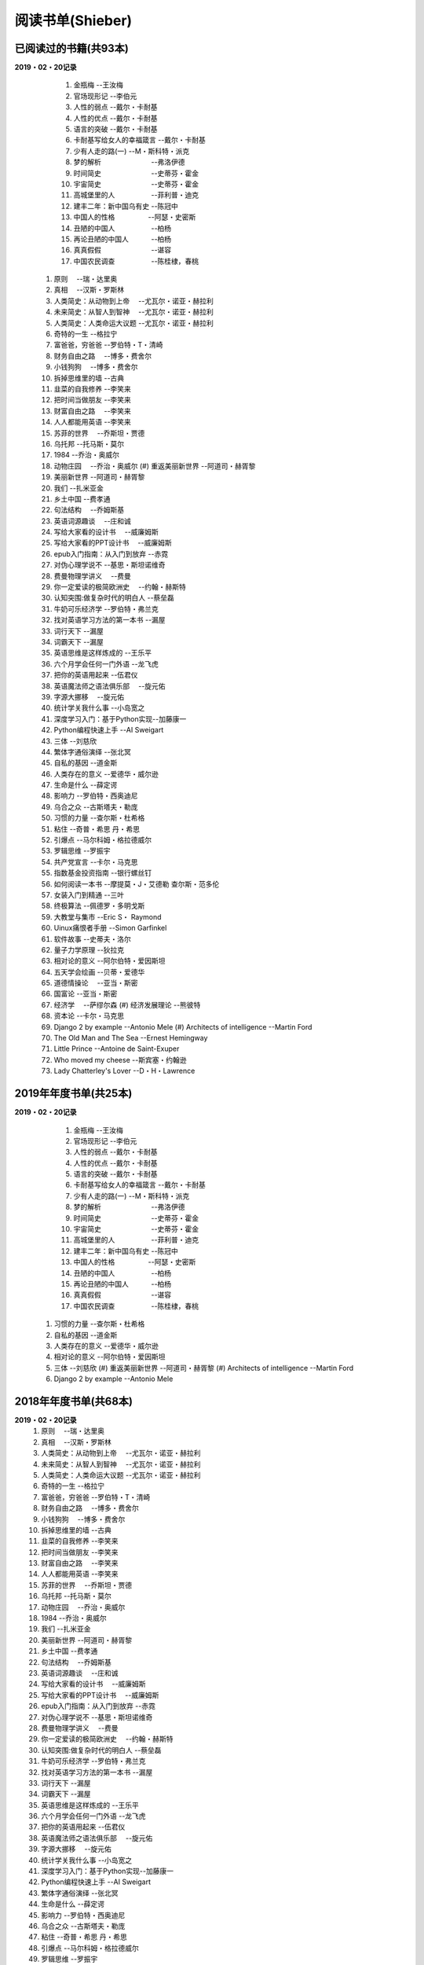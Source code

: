 阅读书单(Shieber)
^^^^^^^^^^^^^^^^^^^^^^^^^^^^^^^^^^

已阅读过的书籍(共93本)
-------------------------------------------
**2019・02・20记录**   
	(1) 金瓶梅                		--王汝梅
	(#) 官场现形记            		--李伯元
	(#) 人性的弱点            		--戴尔・卡耐基
	(#) 人性的优点            		--戴尔・卡耐基
	(#) 语言的突破            		--戴尔・卡耐基
	(#) 卡耐基写给女人的幸福箴言    --戴尔・卡耐基
	(#) 少有人走的路(一)      		--M・斯科特・派克
	(#) 梦的解析　　　　　　　		--弗洛伊德 
	(#) 时间简史　　　　　　　		--史蒂芬・霍金
	(#) 宇宙简史　　　　　　　		--史蒂芬・霍金
	(#) 高城堡里的人　　　　　		--菲利普・迪克
	(#) 建丰二年：新中国乌有史      --陈冠中
	(#) 中国人的性格 　 　　　		--阿瑟・史密斯
	(#) 丑陋的中国人　　　　　		--柏杨
	(#) 再论丑陋的中国人　　　		--柏杨
	(#) 真真假假　　　　　　　		--谌容
	(#) 中国农民调查　　　　　		--陈桂棣，春桃
    (#) 原则　					 	--瑞・达里奥
    (#) 真相　					 	--汉斯・罗斯林
    (#) 人类简史：从动物到上帝　 	--尤瓦尔・诺亚・赫拉利
    (#) 未来简史：从智人到智神　 	--尤瓦尔・诺亚・赫拉利
    (#) 人类简史：人类命运大议题 	--尤瓦尔・诺亚・赫拉利
    (#) 奇特的一生               	--格拉宁
    (#) 富爸爸，穷爸爸              --罗伯特・T・清崎
    (#) 财务自由之路　			 	--博多・费舍尔
    (#) 小钱狗狗　    			 	--博多・费舍尔 
    (#) 拆掉思维里的墙   		 	--古典
    (#) 韭菜的自我修养 	 		 	--李笑来
    (#) 把时间当做朋友 			 	--李笑来
    (#) 财富自由之路　 			 	--李笑来
    (#) 人人都能用英语 			 	--李笑来
    (#) 苏菲的世界　                --乔斯坦・贾德
    (#) 乌托邦                      --托马斯・莫尔
    (#) 1984                        --乔治・奥威尔
    (#) 动物庄园　				 	--乔治・奥威尔
	(#) 重返美丽新世界              --阿道司・赫胥黎
    (#) 美丽新世界                  --阿道司・赫胥黎
    (#) 我们                        --扎米亚金
    (#) 乡土中国 				 	--费孝通
    (#) 句法结构　				 	--乔姆斯基
    (#) 英语词源趣谈　			 	--庄和诚
    (#) 写给大家看的设计书　	 	--威廉姆斯
    (#) 写给大家看的PPT设计书　	 	--威廉姆斯
    (#) epub入门指南：从入门到放弃  --赤霓
    (#) 对伪心理学说不              --基思・斯坦诺维奇
    (#) 费曼物理学讲义　		 	--费曼
    (#) 你一定爱读的极简欧洲史　    --约翰・赫斯特
    (#) 认知突围:做复杂时代的明白人 --蔡垒磊
    (#) 牛奶可乐经济学              --罗伯特・弗兰克
    (#) 找对英语学习方法的第一本书  --漏屋
    (#) 词行天下 				 	--漏屋
    (#) 词霸天下 				 	--漏屋
    (#) 英语思维是这样炼成的        --王乐平
    (#) 六个月学会任何一门外语   	--龙飞虎
    (#) 把你的英语用起来            --伍君仪
    (#) 英语魔法师之语法俱乐部　 	--旋元佑
    (#) 字源大挪移　			 	--旋元佑
    (#) 统计学关我什么事 		 	--小岛宽之
    (#) 深度学习入门：基于Python实现--加藤康一
    (#) Python编程快速上手          --AI Sweigart 
    (#) 三体                        --刘慈欣
    (#) 繁体字通俗演绎              --张北冥
    (#) 自私的基因                  --道金斯
    (#) 人类存在的意义              --爱德华・威尔逊
    (#) 生命是什么                  --薛定谔
    (#) 影响力                      --罗伯特・西奥迪尼
    (#) 乌合之众                    --古斯塔夫・勒庞
    (#) 习惯的力量                  --查尔斯・杜希格
    (#) 粘住                        --奇普・希思 丹・希思
    (#) 引爆点                      --马尔科姆・格拉德威尔
    (#) 罗辑思维                    --罗振宇
    (#) 共产党宣言                  --卡尔・马克思
    (#) 指数基金投资指南            --银行螺丝钉
    (#) 如何阅读一本书              --摩提莫・J・艾德勒 查尔斯・范多伦
    (#) 女装入门到精通              --三叶
    (#) 终极算法                    --佩德罗・多明戈斯
    (#) 大教堂与集市                --Eric S・ Raymond
    (#) Uinux痛恨者手册             --Simon Garfinkel
    (#) 软件故事                    --史蒂夫・洛尔
    (#) 量子力学原理                --狄拉克
    (#) 相对论的意义                --阿尔伯特・爱因斯坦
    (#) 五天学会绘画                --贝蒂・爱德华
    (#) 道德情操论　			 	--亚当・斯密
    (#) 国富论                      --亚当・斯密
    (#) 经济学　				 	--萨缪尔森
	(#) 经济发展理论          		--熊彼特
    (#) 资本论                      --卡尔・马克思
    (#) Django 2 by example         --Antonio Mele
	(#) Architects of intelligence  --Martin Ford 
    (#) The Old Man and The Sea     --Ernest Hemingway
    (#) Little Prince               --Antoine de Saint-Exuper
    (#) Who moved my cheese         --斯宾塞・约翰逊
    (#) Lady Chatterley's Lover     --D・H・Lawrence


2019年年度书单(共25本)
-------------------------------------------
**2019・02・20记录**   
	(1) 金瓶梅                		--王汝梅
	(#) 官场现形记            		--李伯元
	(#) 人性的弱点            		--戴尔・卡耐基
	(#) 人性的优点            		--戴尔・卡耐基
	(#) 语言的突破            		--戴尔・卡耐基
	(#) 卡耐基写给女人的幸福箴言    --戴尔・卡耐基
	(#) 少有人走的路(一)      		--M・斯科特・派克
	(#) 梦的解析　　　　　　　		--弗洛伊德 
	(#) 时间简史　　　　　　　		--史蒂芬・霍金
	(#) 宇宙简史　　　　　　　		--史蒂芬・霍金
	(#) 高城堡里的人　　　　　		--菲利普・迪克
	(#) 建丰二年：新中国乌有史      --陈冠中
	(#) 中国人的性格 　 　　　		--阿瑟・史密斯
	(#) 丑陋的中国人　　　　　		--柏杨
	(#) 再论丑陋的中国人　　　		--柏杨
	(#) 真真假假　　　　　　　		--谌容
	(#) 中国农民调查　　　　　		--陈桂棣，春桃
    (#) 习惯的力量                  --查尔斯・杜希格
    (#) 自私的基因                  --道金斯
    (#) 人类存在的意义              --爱德华・威尔逊
    (#) 相对论的意义                --阿尔伯特・爱因斯坦
    (#) 三体                        --刘慈欣
	(#) 重返美丽新世界              --阿道司・赫胥黎
	(#) Architects of intelligence  --Martin Ford 
    (#) Django 2 by example         --Antonio Mele

2018年年度书单(共68本)
-------------------------------------------
**2019・02・20记录**   
    (1) 原则　					 	--瑞・达里奥
    (#) 真相　					 	--汉斯・罗斯林
    (#) 人类简史：从动物到上帝　 	--尤瓦尔・诺亚・赫拉利
    (#) 未来简史：从智人到智神　 	--尤瓦尔・诺亚・赫拉利
    (#) 人类简史：人类命运大议题 	--尤瓦尔・诺亚・赫拉利
    (#) 奇特的一生               	--格拉宁
    (#) 富爸爸，穷爸爸              --罗伯特・T・清崎
    (#) 财务自由之路　			 	--博多・费舍尔
    (#) 小钱狗狗　    			 	--博多・费舍尔 
    (#) 拆掉思维里的墙   		 	--古典
    (#) 韭菜的自我修养 	 		 	--李笑来
    (#) 把时间当做朋友 			 	--李笑来
    (#) 财富自由之路　 			 	--李笑来
    (#) 人人都能用英语 			 	--李笑来
    (#) 苏菲的世界　                --乔斯坦・贾德
    (#) 乌托邦                      --托马斯・莫尔
    (#) 动物庄园　				 	--乔治・奥威尔
    (#) 1984                        --乔治・奥威尔
    (#) 我们                        --扎米亚金
    (#) 美丽新世界                  --阿道司・赫胥黎
    (#) 乡土中国 				 	--费孝通
    (#) 句法结构　				 	--乔姆斯基
    (#) 英语词源趣谈　			 	--庄和诚
    (#) 写给大家看的设计书　	 	--威廉姆斯
    (#) 写给大家看的PPT设计书　	 	--威廉姆斯
    (#) epub入门指南：从入门到放弃  --赤霓
    (#) 对伪心理学说不              --基思・斯坦诺维奇
    (#) 费曼物理学讲义　		 	--费曼
    (#) 你一定爱读的极简欧洲史　    --约翰・赫斯特
    (#) 认知突围:做复杂时代的明白人 --蔡垒磊
    (#) 牛奶可乐经济学              --罗伯特・弗兰克
    (#) 找对英语学习方法的第一本书  --漏屋
    (#) 词行天下 				 	--漏屋
    (#) 词霸天下 				 	--漏屋
    (#) 英语思维是这样炼成的        --王乐平
    (#) 六个月学会任何一门外语   	--龙飞虎
    (#) 把你的英语用起来            --伍君仪
    (#) 英语魔法师之语法俱乐部　 	--旋元佑
    (#) 字源大挪移　			 	--旋元佑
    (#) 统计学关我什么事 		 	--小岛宽之
    (#) 深度学习入门：基于Python实现--加藤康一
    (#) Python编程快速上手          --AI Sweigart 
    (#) 繁体字通俗演绎              --张北冥
    (#) 生命是什么                  --薛定谔
    (#) 影响力                      --罗伯特・西奥迪尼
    (#) 乌合之众                    --古斯塔夫・勒庞
    (#) 粘住                        --奇普・希思 丹・希思
    (#) 引爆点                      --马尔科姆・格拉德威尔
    (#) 罗辑思维                    --罗振宇
    (#) 共产党宣言                  --卡尔・马克思
    (#) 指数基金投资指南            --银行螺丝钉
    (#) 如何阅读一本书              --摩提莫・J・艾德勒 查尔斯・范多伦
    (#) 女装入门到精通              --三叶
    (#) 终极算法                    --佩德罗・多明戈斯
    (#) 大教堂与集市                --Eric S・ Raymond
    (#) Uinux痛恨者手册             --Simon Garfinkel
    (#) 软件故事                    --史蒂夫・洛尔
    (#) 量子力学原理                --狄拉克
    (#) 五天学会绘画                --贝蒂・爱德华
    (#) 道德情操论　			 	--亚当・斯密
    (#) 国富论                      --亚当・斯密
    (#) 经济学　				 	--萨缪尔森
	(#) 经济发展理论          		--熊彼特
    (#) 资本论                      --卡尔・马克思
    (#) The Old Man and The Sea     --Ernest Hemingway
    (#) Little Prince               --Antoine de Saint-Exuper
    (#) Who moved my cheese         --斯宾塞・约翰逊
    (#) Lady Chatterley's Lover     --D・H・Lawrence
